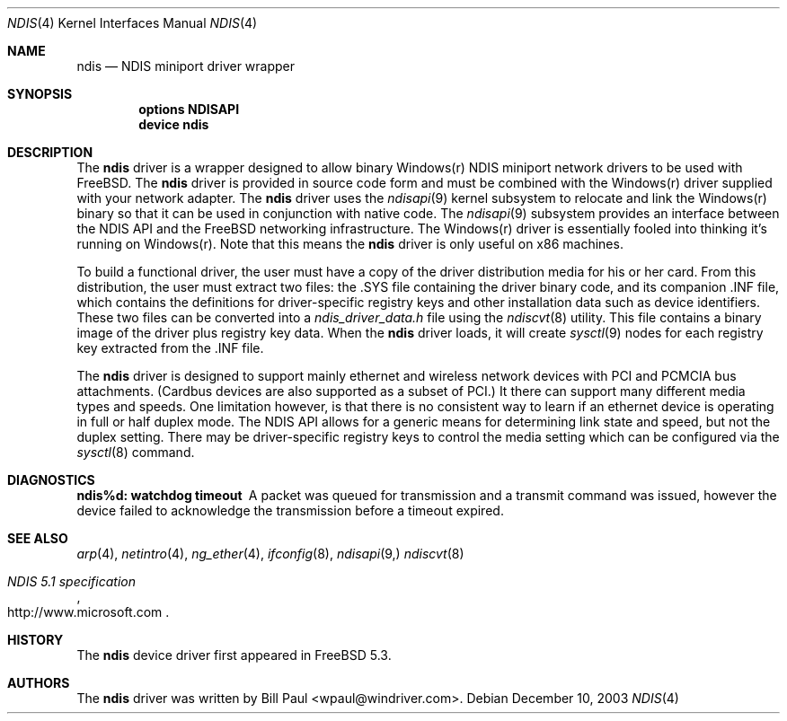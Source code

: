 .\" Copyright (c) 2003
.\"	Bill Paul <wpaul@windriver.com>. All rights reserved.
.\"
.\" Redistribution and use in source and binary forms, with or without
.\" modification, are permitted provided that the following conditions
.\" are met:
.\" 1. Redistributions of source code must retain the above copyright
.\"    notice, this list of conditions and the following disclaimer.
.\" 2. Redistributions in binary form must reproduce the above copyright
.\"    notice, this list of conditions and the following disclaimer in the
.\"    documentation and/or other materials provided with the distribution.
.\" 3. All advertising materials mentioning features or use of this software
.\"    must display the following acknowledgement:
.\"	This product includes software developed by Bill Paul.
.\" 4. Neither the name of the author nor the names of any co-contributors
.\"    may be used to endorse or promote products derived from this software
.\"   without specific prior written permission.
.\"
.\" THIS SOFTWARE IS PROVIDED BY Bill Paul AND CONTRIBUTORS ``AS IS'' AND
.\" ANY EXPRESS OR IMPLIED WARRANTIES, INCLUDING, BUT NOT LIMITED TO, THE
.\" IMPLIED WARRANTIES OF MERCHANTABILITY AND FITNESS FOR A PARTICULAR PURPOSE
.\" ARE DISCLAIMED.  IN NO EVENT SHALL Bill Paul OR THE VOICES IN HIS HEAD
.\" BE LIABLE FOR ANY DIRECT, INDIRECT, INCIDENTAL, SPECIAL, EXEMPLARY, OR
.\" CONSEQUENTIAL DAMAGES (INCLUDING, BUT NOT LIMITED TO, PROCUREMENT OF
.\" SUBSTITUTE GOODS OR SERVICES; LOSS OF USE, DATA, OR PROFITS; OR BUSINESS
.\" INTERRUPTION) HOWEVER CAUSED AND ON ANY THEORY OF LIABILITY, WHETHER IN
.\" CONTRACT, STRICT LIABILITY, OR TORT (INCLUDING NEGLIGENCE OR OTHERWISE)
.\" ARISING IN ANY WAY OUT OF THE USE OF THIS SOFTWARE, EVEN IF ADVISED OF
.\" THE POSSIBILITY OF SUCH DAMAGE.
.\"
.\" $FreeBSD$
.\"
.Dd December 10, 2003
.Dt NDIS 4
.Os
.Sh NAME
.Nm ndis
.Nd NDIS miniport driver wrapper
.Sh SYNOPSIS
.Cd "options NDISAPI"
.Cd "device ndis"
.Sh DESCRIPTION
The
.Nm
driver is a wrapper designed to allow binary Windows(r) NDIS miniport
network drivers to be used with
.Fx .
The
.Nm
driver is provided in source code form and must be combined with
the Windows(r) driver supplied with your network adapter. The
.Nm
driver uses the
.Xr ndisapi 9
kernel subsystem to relocate and link the Windows(r) binary so
that it can be used in conjunction with native code. The
.Xr ndisapi 9
subsystem provides an interface between the NDIS API and the
.Fx
networking infrastructure. The Windows(r) driver is essentially
fooled into thinking it's running on Windows(r). Note that this
means the
.Nm
driver is only useful on x86 machines.
.Pp
To build a functional driver, the user must have a copy of the
driver distribution media for his or her card. From this distribution,
the user must extract two files: the .SYS file containing the driver
binary code, and its companion .INF file, which contains the
definitions for driver-specific registry keys and other installation
data such as device identifiers. These two files can be converted
into a 
.Pa ndis_driver_data.h
file using the
.Xr ndiscvt 8
utility. This file contains a binary image of the driver plus
registry key data. When the
.Nm
driver loads, it will create
.Xr sysctl 9
nodes for each registry key extracted from the .INF file.
.Pp
The
.Nm
driver is designed to support mainly ethernet and wireless
network devices with PCI and PCMCIA bus attachments. (Cardbus
devices are also supported as a subset of PCI.) It there can
support many different media types and speeds. One limitation
however, is that there is no consistent way to learn if an
ethernet device is operating in full or half duplex mode.
The NDIS API allows for a generic means for determining link
state and speed, but not the duplex setting. There may be
driver-specific registry keys to control the media setting
which can be configured via the
.Xr sysctl 8
command.
.Sh DIAGNOSTICS
.Bl -diag
.It "ndis%d: watchdog timeout"
A packet was queued for transmission and a transmit command was
issued, however the device failed to acknowledge the transmission
before a timeout expired.
.El
.Sh SEE ALSO
.Xr arp 4 ,
.Xr netintro 4 ,
.Xr ng_ether 4 ,
.Xr ifconfig 8 ,
.Xr ndisapi 9,
.Xr ndiscvt 8
.Rs
.%T "NDIS 5.1 specification"
.%O http://www.microsoft.com
.Re
.Sh HISTORY
The
.Nm
device driver first appeared in
.Fx 5.3 .
.Sh AUTHORS
The
.Nm
driver was written by
.An Bill Paul Aq wpaul@windriver.com .
